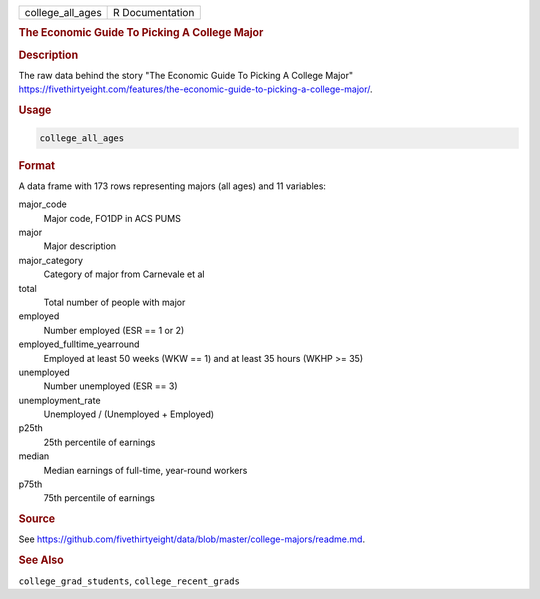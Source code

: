 .. container::

   .. container::

      ================ ===============
      college_all_ages R Documentation
      ================ ===============

      .. rubric:: The Economic Guide To Picking A College Major
         :name: the-economic-guide-to-picking-a-college-major

      .. rubric:: Description
         :name: description

      The raw data behind the story "The Economic Guide To Picking A
      College Major"
      https://fivethirtyeight.com/features/the-economic-guide-to-picking-a-college-major/.

      .. rubric:: Usage
         :name: usage

      .. code:: R

         college_all_ages

      .. rubric:: Format
         :name: format

      A data frame with 173 rows representing majors (all ages) and 11
      variables:

      major_code
         Major code, FO1DP in ACS PUMS

      major
         Major description

      major_category
         Category of major from Carnevale et al

      total
         Total number of people with major

      employed
         Number employed (ESR == 1 or 2)

      employed_fulltime_yearround
         Employed at least 50 weeks (WKW == 1) and at least 35 hours
         (WKHP >= 35)

      unemployed
         Number unemployed (ESR == 3)

      unemployment_rate
         Unemployed / (Unemployed + Employed)

      p25th
         25th percentile of earnings

      median
         Median earnings of full-time, year-round workers

      p75th
         75th percentile of earnings

      .. rubric:: Source
         :name: source

      See
      https://github.com/fivethirtyeight/data/blob/master/college-majors/readme.md.

      .. rubric:: See Also
         :name: see-also

      ``college_grad_students``, ``college_recent_grads``
